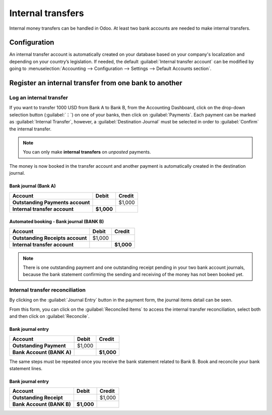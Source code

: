 ==================
Internal transfers
==================

Internal money transfers can be handled in Odoo. At least two bank accounts are needed to make
internal transfers.

.. seealso::
   :doc:`How to add an additional bank account <../bank>`

Configuration
=============

An internal transfer account is automatically created on your database based on your company's
localization and depending on your country’s legislation. If needed, the default :guilabel:`Internal
transfer account` can be modified by going to :menuselection:`Accounting --> Configuration -->
Settings --> Default Accounts section`.

Register an internal transfer from one bank to another
======================================================

Log an internal transfer
------------------------

If you want to transfer 1000 USD from Bank A to Bank B, from the Accounting Dashboard, click on the
drop-down selection button (:guilabel:`⋮`) on one of your banks, then click on :guilabel:`Payments`.
Each payment can be marked as :guilabel:`Internal Transfer`, however, a :guilabel:`Destination Journal`
must be selected in order to :guilabel:`Confirm` the internal transfer.

.. note::
  You can only make **internal transfers** on *unposted* payments.

.. image:: internal_transfers/transfer-check.png
   :align: center
   :alt: Internal transfer activation

The money is now booked in the transfer account and another payment is automatically created in the
destination journal.

Bank journal (Bank A)
~~~~~~~~~~~~~~~~~~~~~

.. list-table::
   :header-rows: 1
   :stub-columns: 1

   * - **Account**
     - **Debit**
     - **Credit**
   * - Outstanding Payments account
     -
     - $1,000
   * - **Internal transfer account**
     - **$1,000**
     -

Automated booking - Bank journal (BANK B)
~~~~~~~~~~~~~~~~~~~~~~~~~~~~~~~~~~~~~~~~~

.. list-table::
   :header-rows: 1
   :stub-columns: 1

   * - **Account**
     - **Debit**
     - **Credit**
   * - Outstanding Receipts account
     - $1,000
     -
   * - **Internal transfer account**
     -
     - **$1,000**

.. note::
   There is one outstanding payment and one outstanding receipt pending in your two bank account
   journals, because the bank statement confirming the sending and receiving of the money has not
   been booked yet.

Internal transfer reconciliation
--------------------------------

By clicking on the :guilabel:`Journal Entry` button in the payment form, the journal items detail
can be seen.

.. image:: internal_transfers/transaction-entry.png
   :align: center
   :alt: Transaction lines prior reconciliation

From this form, you can click on the :guilabel:`Reconciled Items` to access the internal transfer
reconciliation, select both and then click on :guilabel:`Reconcile`.

.. image:: internal_transfers/transfer-reconciliation.png
   :align: center
   :alt: Reconcile your payment

.. seealso::
   :doc:`../bank/reconciliation`

Bank journal entry
~~~~~~~~~~~~~~~~~~

.. list-table::
   :header-rows: 1
   :stub-columns: 1

   * - **Account**
     - **Debit**
     - **Credit**
   * - Outstanding Payment
     - $1,000
     -
   * - Bank Account (BANK A)
     -
     - **$1,000**

The same steps must be repeated once you receive the bank statement related to Bank B. Book and
reconcile your bank statement lines.

Bank journal entry
~~~~~~~~~~~~~~~~~~

.. list-table::
   :header-rows: 1
   :stub-columns: 1

   * - **Account**
     - **Debit**
     - **Credit**
   * - Outstanding Receipt
     -
     - $1,000
   * - Bank Account (BANK B)
     - **$1,000**
     -
